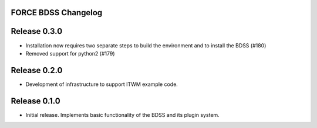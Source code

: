 FORCE BDSS Changelog
--------------------

Release 0.3.0
-------------

- Installation now requires two separate steps to build the environment
  and to install the BDSS (#180)
- Removed support for python2 (#179)

Release 0.2.0
-------------

- Development of infrastructure to support ITWM example code.

Release 0.1.0
-------------

- Initial release. Implements basic functionality of the BDSS and its plugin system.
